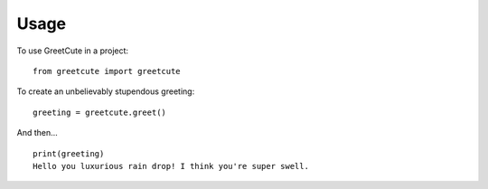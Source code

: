 =====
Usage
=====

To use GreetCute in a project::

    from greetcute import greetcute

To create an unbelievably stupendous greeting::

    greeting = greetcute.greet()

And then… ::

    print(greeting)
    Hello you luxurious rain drop! I think you're super swell.
